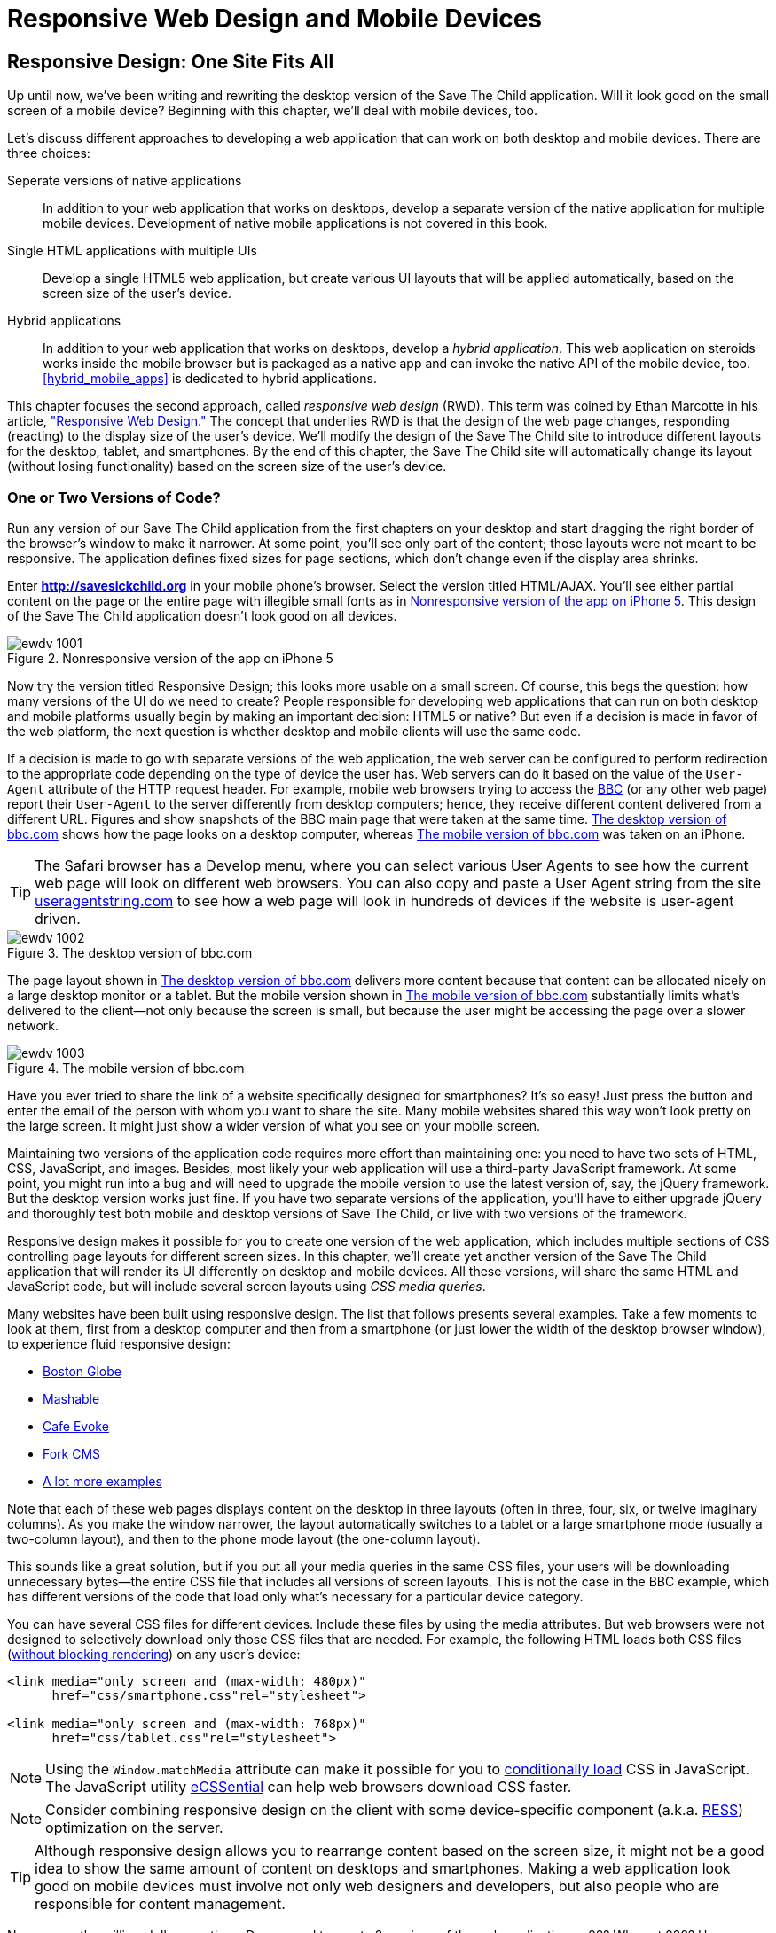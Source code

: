 = Responsive Web Design and Mobile Devices

[partintro]
--
_BYOD_ stands for _bring your own device_. It has become a new trend as a result of the increasing number of enterprises that started allowing their employees to access corporate applications from personal tablets or smartphones.((("mobile devices", "responsive web design", id="ix_MDresp", range="startofrange")))((("BYOD (bring your own device)"))) 

_CYOD_ stands for _choose your own device_. In this paradigm, corporations let their employees choose from a set of devices that belong to the enterprise. CYOD is about selecting a strategy that organizations should employ while approving new devices.((("CYOD (choose your own device)")))

Developers of new web applications should always think of the users who will try to run the application on a mobile device. This part of the book is about various strategies for developing web applications that look and perform well on both desktop computers and smaller screens.((("responsive web design (RWD)", "goals of")))

Today, most enterprise applications are still being developed for desktop computers. The situation is changing, but it's a slow process. If five years ago it was close to impossible to get permission to bring your own computer to work and use it for work-related activities, the situation is entirely different now with BYOD and CYOD. 

Sales people want to use tablets while dealing with prospective clients. Business analysts want to be able to run familiar web applications on their smartphones. Enterprises want to offer external access access to valuable data from a variety of devices. 

In <<responsive_design>> we explain _responsive web design_ (RWD) and how you can build an HTML5 application that has a single code base for desktops, tablets, and smartphones. We'll apply responsive design principles and redesign our Save The Child application to have a http://savesickchild.org:8080/ssc-responsive/[fluid layout] so that it will remain usable on smaller screens, too.

Another approach is to have separate versions of the application for desktops and mobile devices. <<jquery_mobile>> and <<sencha_touch>> demonstrate how to create dedicated mobile versions of web applications with the jQuery Mobile library and Sencha Touch framework, respectively. And the Save The Child application is rewritten in each of these chapters.

But if using RWD allows you to have a single code base for all devices, you might be wondering, why not just build every web application this way? RWD works fine for sites that mainly publish information. But if users are expected not just to read, but also to input data on small-screen devices, the UI and the navigation might need to be custom designed to include only partial functionality while each page view provides the best user experience. Besides, with responsive design, the code and CSS for all devices is loaded to a user's smartphone, making the application unnecessarily large and slow when the connection speed is not great.((("responsive web design (RWD)", "best applications for")))(((mobile devices, data input on)))((("user interface (UI)", "data input on mobile devices")))

With small screens, you have to rethink carefully about which widgets are must-haves and what functionality is crucial to the business for which you're creating a web application. If it's a restaurant, you need to provide an easy way to find the menu, phone, address, and directions to your location. If it's a site to collect donations, like Save The Child, the design should provide an easy way to donate, while the rest of the information should be hidden by simple navigational menus.((("responsive web design (RWD)", "challenges faced")))

On rare occasions, an enterprise application is created solely for mobile platforms. More often, the task is to migrate an existing application to a mobile platform or develop separate versions of the same application for desktops and mobile devices. If a decision is made to develop native mobile applications, the choice of programming languages is dictated by the mobile hardware. 

If it's a web application, using the same library or framework for desktop and mobile platforms can shorten the development cycle. That's why we decided to cover such pairs in this book, namely: 

* jQuery and jQuery Mobile 

* Ext JS and Sencha Touch

But even though each of these pairs shares the same code for core components, do not expect to be able to kill two birds with one stone. You are still going to use different versions of the code--for example, jQuery 2.0 and jQuery Mobile 1.3.1. This means that you might have to deal with separate bugs that sneaked into the desktop and mobile version of the frameworks.

What's better: jQuery Mobile or Sencha Touch? There is no general answer to this question. It all depends on the application you're building. If you need a simple mobile application for displaying various information (a publishing type of application), jQuery Mobile will do the job with the least effort. If you are building an application that requires some serious data processing, Sencha Touch is a better choice. Of course, lots of other frameworks and libraries are available that can help you develop a mobile web application. Do your homework and pick the one that best fits your needs.(((jQuery Mobile, vs. Sencha Touch)))(((Sencha Touch framework, vs. jQuery Mobile)))(((frameworks, comparing mobile))) 

There's a http://www.markus-falk.com/mobile-frameworks-comparison-chart/[website] that compares mobile frameworks. It even has a little wizard application with which you can pick a framework that meets your needs and is supported on required devices. <<FIG12-1>> is a fragment snapshot from this site. As you can see, jQuery Mobile supports the largest number of platforms.

[[FIG12-1]]
.A fragment of the Mobile Frameworks Matrix
image::images/ewdv_04.png[]

TIP: A framework called http://zeptojs.com/[Zepto] is a minimalist JavaScript library with an API compatible to jQuery. Zepto supports both desktop and mobile browsers.(((Zepto framework)))


Finally, in <<hybrid_mobile_apps>> we talk about yet another approach for developing HTML5 applications for mobile devices: _hybrid_ applications. These applications are written in JavaScript but are packaged as native apps. You'll learn how Adobe's PhoneGap can package an HTML5 application to be accepted in online stores where native applications are being offered. To illustrate accessing hardware features of a mobile device, we show you how to access the device's camera; this can be a useful feature for the Save The Child application.  
--

[[responsive_design]]
== Responsive Design: One Site Fits All

Up until now, we've been writing and rewriting the desktop version of the Save The Child application. Will it look good on the small screen of a mobile device? Beginning with this chapter, we'll deal with mobile devices, too.

Let's discuss different approaches to developing a web application that can work on both desktop and mobile devices. There are three choices:

Seperate versions of native applications::
    In addition to your web application that works on desktops, develop a separate version of the native application for multiple mobile devices. Development of native mobile applications is not covered in this book.

Single HTML applications with multiple UIs::
    Develop a single HTML5 web application, but create various UI layouts that will be applied automatically, based on the screen size of the user's device.

Hybrid applications::
    In addition to your web application that works on desktops, develop a _hybrid application_. This web application on steroids works inside the mobile browser but is packaged as a native app and can invoke the native API of the mobile device, too. <<hybrid_mobile_apps>> is dedicated to hybrid applications.

This chapter focuses the second approach, called _responsive web design_ (RWD). This term was coined by Ethan Marcotte in his article, http://bit.ly/1soL4vY["Responsive Web Design."] The concept that underlies RWD is that the design of the web page changes, responding (reacting) to the display size of the user's device. We'll modify the design of the Save The Child site to introduce different layouts for the desktop, tablet, and smartphones. By the end of this chapter, the Save The Child site will automatically change its layout (without losing functionality) based on the screen size of the user's device.((("responsive web design (RWD)", "approaches to")))((("Marcotte, Ethan")))((("responsive web design (RWD)", "concept underlying"))) 


=== One or Two Versions of Code?

Run any version of our Save The Child application from the first chapters on your desktop and start dragging the right border of the browser's window to make it narrower. At some point, you'll see only part of the content; those layouts were not meant to be responsive. The application defines fixed sizes for page sections, which don't change even if the display area shrinks. 

Enter *http://savesickchild.org* in your mobile phone's browser. Select the version titled HTML/AJAX. You'll see either partial content on the page or the entire page with illegible small fonts as in <<FIG11-0>>. This design of the Save The Child application doesn't look good on all devices.  

[[FIG11-0]]
.Nonresponsive version of the app on iPhone 5
image::images/ewdv_1001.png[]

Now try the version titled Responsive Design; this looks more usable on a small screen. Of course, this begs the question: how many versions of the UI do we need to create? People responsible for developing web applications that can run on both desktop and mobile platforms usually begin by making an important decision: HTML5 or native?  But even if a decision is made in favor of the web platform, the next question is whether desktop and mobile clients will use the same code.

If a decision is made to go with separate versions of the web application, the web server can be configured to perform redirection to the appropriate code depending on the type of device the user has. Web servers can do it based on the value of the `User-Agent` attribute of the HTTP request header. For example, mobile web browsers trying to access the http://www.bbc.com/[BBC] (or any other web page) report their `User-Agent` to the server differently from desktop computers; hence, they receive different content delivered from a different URL. Figures pass:[<xref linkend="FIG11-1" xrefstyle="select: labelnumber"/>] and pass:[<xref linkend="FIG11-2" xrefstyle="select: labelnumber"/>] show snapshots of the BBC main page that were taken at the same time. <<FIG11-1>> shows how the page looks on a desktop computer, whereas <<FIG11-2>> was taken on an iPhone.((("responsive web design (RWD)", "User-Agent attribute")))(((User-Agent attribute))) 

TIP: The Safari browser has a Develop menu, where you can select various User Agents to see how the current web page will look on different web browsers. You can also copy and paste a User Agent string from the site http://www.useragentstring.com/pages/useragentstring.php[useragentstring.com] to see how a web page will look in hundreds of devices if the website is user-agent driven.

[[FIG11-1]]
.The desktop version of bbc.com
image::images/ewdv_1002.png[]

The page layout shown in <<FIG11-1>> delivers more content because that content can be allocated nicely on a large desktop monitor or a tablet. But the mobile version shown in <<FIG11-2>> substantially limits what's delivered to the client--not only because the screen is small, but because the user might be accessing the page over a slower network.

[[FIG11-2]]
.The mobile version of bbc.com
image::images/ewdv_1003.png[scale="40"]

Have you ever tried to share the link of a website specifically designed for smartphones? It's so easy! Just press the button and enter the email of the person with whom you want to share the site. Many mobile websites shared this way won't look pretty on the large screen. It might just show a wider version of what you see on your mobile screen. 

Maintaining two versions of the application code requires more effort than maintaining one: you need to have two sets of HTML, CSS, JavaScript, and images. Besides, most likely your web application will use a third-party JavaScript framework. At some point, you might run into a bug and will need to upgrade the mobile version to use the latest version of, say, the jQuery framework. But the desktop version works just fine. If you have two separate versions of the application, you'll have to either upgrade jQuery and thoroughly test both mobile and desktop versions of Save The Child, or live with two versions of the framework.((("responsive web design (RWD)", "multiple code versions"))) 

Responsive design makes it possible for you to create one version of the web application, which includes multiple sections of CSS controlling page layouts for different screen sizes. In this chapter, we'll create yet another version of the  Save The Child application that will render its UI differently on desktop and mobile devices. All these versions, will share the same HTML and JavaScript code, but will include several screen layouts using _CSS media queries_. 

Many websites have been built using responsive design.((("responsive web design (RWD)", "example websites"))) The list that follows presents several examples. Take a few moments to look at them, first from a desktop computer and then from a smartphone (or just lower the width of the desktop browser window), to experience fluid responsive design:

* http://bostonglobe.com/[Boston Globe]
* http://mashable.com/[Mashable]
* http://cafeevoke.com/[Cafe Evoke]
* http://www.fork-cms.com/[Fork CMS]
* http://mediaqueri.es/[A lot more examples]


Note that each of these web pages displays content on the desktop in three layouts (often in three, four, six, or twelve imaginary columns). As you make the window narrower, the layout automatically switches to a tablet or a large smartphone mode (usually a two-column layout), and then to the phone mode layout (the one-column layout). 

This sounds like a great solution, but if you put all your media queries in the same CSS files, your users will be downloading unnecessary bytes--the entire CSS file that includes all versions of screen layouts. This is not the case in the BBC example, which has different versions of the code that load only what's necessary for a particular device category.

You can have several CSS files for different devices. Include these files by using the media attributes. But web browsers were not designed to selectively download only those CSS files that are needed. For example, the following HTML loads both CSS files (http://www.igvita.com/2012/06/14/debunking-responsive-css-performance-myths/[without blocking rendering]) on any user's device:

[source, html]
----
<link media="only screen and (max-width: 480px)" 
      href="css/smartphone.css"rel="stylesheet">

<link media="only screen and (max-width: 768px)" 
      href="css/tablet.css"rel="stylesheet">
----

NOTE: Using the `Window.matchMedia` attribute can make it possible for you to http://bit.ly/1lzY8uQ[conditionally load] CSS in JavaScript.(((Window.matchMedia attribute)))((("CSS (Cascading Style Sheets)", "conditional loading of")))(((conditional CSS loading))) 
The JavaScript utility https://github.com/scottjehl/eCSSential[eCSSential] can help web browsers download CSS faster. 
 
NOTE: Consider combining responsive design on the client with some device-specific component (a.k.a. http://www.lukew.com/ff/entry.asp?1392[RESS]) optimization on the server.

TIP: Although responsive design allows you to rearrange content based on the screen size, it might not be a good idea to show the same amount of content on desktops and smartphones. Making a web application look good on mobile devices must involve not only web designers and developers, but also people who are responsible for content management. 

Now comes the million-dollar questions: Do we need to create 2 versions of the web application or 22?  Why not 222? How many different mobile devices are there today, and how many will there be tomorrow?


==== How Many User Agents Are There

The HTTP header's `User-Agent` attribute contains information about the user agent originating the request. Should you decide to create several versions of the UI based on the value in the `User-Agent` field, you can refer to the website http://useragentstring.com[http://useragentstring.com]. It lists not two, but hundreds of strings representing possible content of the `User-Agent` attribute for a variety of desktop and mobile devices. For example, <<FIG11-3>> shows how the `User-Agent` string from iPhone 5 is reported and explained by http://useragentstring.com/[useragentstring.com]. But this information might become unreliable after iOS upgrades. 


[[FIG11-3]]
.The User-Agent string from iPhone 5
image::images/ewdv_1004.png[scale="40"]


There is an easier way to detect on the server that the request came from a mobile device. http://wurfl.sourceforge.net/[_Wireless Universal Resource File_ (WURF)] is a database of thousands of supported devices and their properties. Such Internet giants as Facebook and Google rely on this service, and your application could, too, if need be. WURF offers APIs from several programming languages to detect specific capabilities of user devices.((("responsive web design (RWD)", "detecting user device")))((("Wireless Universal Resource File (WURF)"))) For example, the following code snippet is how you could access the WURF data from a Java servlet:

[source, html]
----
 protected void processRequest(HttpServletRequest request, 
                               HttpServletResponse response) 
          throws ServletException, IOException {

   WURFLHolder wurfl = (WURFLHolder)getServletContext()
   .getAttribute(WURFLHolder.class.getName());
    
   WURFLManager manager = wurfl.getWURFLManager();

   Device device = manager.getDeviceForRequest(request);
    
   log.debug("Device: " + device.getId());
   log.debug("Capability: " + device.getCapability("preferred_markup"));
----

It's impossible to create different layouts of a web application for thousands of user agents. Market fragmentation in the mobile world is a challenge. People are using 2,500 different devices to connect to Facebook. The Android market in particular is extremely fragmented. <<FIG11-3-1>> is taken from the report, http://bit.ly/1qegG3h["Android Fragmentation Visualized" (July 2013)] by Open Signal.(((mobile devices, market fragmentation in)))  

[[FIG11-3-1]]
.Android device fragmentation
image::images/ewdv_1005.png[]

Of course, device fragmentation doesn't equal Android OS version fragmentation, but this situation is similar to the challenge that Microsoft has always faced--making sure that Windows works fine on thousands of types of hardware. It's not an easy job to do. In this regard, Apple is in a much better position because it is the only hardware and software vendor of all devices running iOS.((("responsive web design (RWD)", "pillars of"))) 

It's great for consumers that Android can be used on thousands of devices, but what about us, the developers? Grouping devices by screen sizes might be a more practical approach for lowering the number of UI layouts supported by your application. Responsive design is a collection of techniques based upon these main pillars:

* CSS media queries 
* Fluid grids or fluid layouts
* Fluid media 

NOTE: Typography can be also considered one of the pillars of responsive design. This subject belongs to publications written for web designers and will not be covered in this book. Oliver Reichenstein's article http://bit.ly/1iaG8GQ["Responsive Typography: The Basics"] is a good introduction to this topic.(((typography)))

A http://bit.ly/css-mq[media query] is a CSS element. It consists of a media type (for example, +@media (min-width: 700px) and (orientation: landscape)+) followed by the styles applicable to this media. Using media queries, you can rearrange sections (`<div>`, `<section>`, `<article>`, and so forth) of the page based on the screen size. Fluid grids make it possible for you to properly align and scale the content of these sections. Fluid media is about resizing images or videos.

Data grid components are often included in enterprise applications. Fluid grids are designed by using relative positioning and can scale based on screen sizes. Fluid media is about creating videos and images that react to screen sizes. We'll talk about the aforementioned pillars in greater detail later in this chapter. But before going into technical details, let's get back to creating mockups, as we did in <<mocking_up_the_app>>, to see how the UI should look on different devices.

=== Back to Mockups

Recall Jerry, our web designer who we introduced in <<mocking_up_the_app>>. Well, he has come up with another set of Balsamiq mockups for the Save The Child application. This time he has four versions: desktop, tablet, large smartphone, and small smartphone. As a matter of fact, Jerry has provided more mockups to accommodate the user holding both smartphones and tablets either in portrait or landscape mode. <<FIG11-4>> shows the desktop mockup.(((landscape mode)))(((portrait mode)))((("web design", "for mobile devices", see="mobile devices")))((("responsive web design (RWD)", "page layout mockups")))(((page layout, prototypes for mobile devices)))


[[FIG11-4]]
.The desktop layout
image::images/ewdv_1006.png[]

Jerry gives us several versions of the images--with and without the grid background. The use of the grid is explained later, in <<fluid_grids>>. <<FIG11-5>> depicts the rendering on tablet devices with a screen that is less than 768 pixels wide in portrait mode.

[[FIG11-5]]
.The tablet layout (portrait)
image::images/ewdv_1007.png[]

Next comes the mockup for large smartphones having a width of up to 640 pixels. <<FIG11-6>> shows two images of the screen next to each other (a user would need to scroll to see the second image).

[[FIG11-6]]
.The large phone layout (portrait)
image::images/ewdv_1008.png[]

The mockup for smaller phones with a width of less than 480 pixels is shown in <<FIG11-7>>. The mockup looks wide, but it actually shows three views of the phone screen next to one another. The user would need to scroll vertically to see the middle or the right view. iPhone 3 falls into this category. 

[[FIG11-7]]
.The small phone layout (portrait)
image::images/ewdv_1009.png[]

If need be, you can ask Jerry to create mockups for real devices with a width less than 320 pixels, but we won't even try it here. Now we need to translate these mockups into working code. The first subject to learn is CSS media queries.  

[[css_media_queries]]
=== CSS Media Queries

First, let's see the CSS media queries in action, and then we'll explain how this magic is done. Run the project titled _Responsive_basic_media_queries_, and it will look like <<FIG11-8>>. This is a version for desktops (or some tablets in landscape mode). The section chart, map, and video divide the window into three imaginary columns.((("responsive web design (RWD)", "CSS media queries", "example of")))(((CSS media queries, example of)))


[[FIG11-8]]
.The desktop layout implemented
image::images/ewdv_1010.png[]

Drag the right border of your desktop web browser's window to the left to make it narrower. After reaching a certain _breakpoint width_ (in our project it's 768 pixels), you'll see how the ++<div>++s reallocate themselves into the two-column window shown in <<FIG11-9>>.(((breakpoints, example of)))

[[FIG11-9]]
.The tablet layout (portrait) implemented
image::images/ewdv_1011.png[]

Keep making the browser's window narrower; when the width passes another breakpoint (becomes less than 640 pixels), the window will rearrange itself into one long column, as in <<FIG11-10>>. Users will have to scroll to see the lower portion of this window, but they don't lose any content. 

[[FIG11-10]]
.The smaller phone layout (portrait) implemented
image::images/ewdv_1012.png[scale="70"]

The W3C recommendation http://bit.ly/Uc4RQa["Media Queries"] was introduced in CSS2 and HTML 4. The idea was to provide different stylesheets for different media.((("responsive web design (RWD)", "CSS media queries", "goals of")))((("CSS media queries", "goals of"))) For example, you can specify different stylesheets in HTML by using the `media` attribute for screens that are less than 640 pixels in width:

[source, html]

----
<link rel="stylesheet" href="assets/css/style.css" media="screen">

<link rel="stylesheet" href="assets/css/style_small.css" 
                       media="only screen and (max-width: 640px)">
----

You might have several of these `<link>` tags for different screen widths. But all of them will be loaded, regardless of the actual size of the user's display area. Modern browsers might preclude loading CSS files that don't match the current display size.((("<link> tags")))((("responsive web design (RWD)", "CSS media queries", "<link> tags vs. @media rules")))((("CSS media queries", "<link> tags vs. @media rules")))((("@media rules"))) 

The other choice is to specify a section in a CSS file by using one or more `@media` rules. For example, the following style will be applied to the HTML element with the `id=main-top-section` if the width of the display area (screen) is less than 640 pixels. +screen+ is not the only media type that you can use with media queries. For example, you can use `print` for printed documents or `tv` for TV devices. For an up-to-date list of media types, see the document http://bit.ly/Uc4RQa[W3C Recommendation "Media Queries"].

[source, html]
----
@media only screen and (max-width: 640px) {

  #main-top-section {
		width: 100%;
		float: none;
 }
}
----

Two fragments of the CSS file _styles.css_ from the project _Responsive_basic_media_queries_ are shown next. The first one begins by defining styles for windows having a width of 1280 pixels (we use 1140 pixels to leave some space for padding and the browser's chrome). <<ex_CSS_under_1280>> presents the first fragment.

[[ex_CSS_under_1280]]
.CSS for the devices with a width less than 1280 pixels
====
[source, html]
----

/* The main container width should be 90% of viewport width */
/* but not wider than 1140px */
#main-container {
	width: 90%;
	max-width: 1140px;            // <1> 
	margin: 0 auto;
}

/* Background color of all elements was set just as an example */
header {
	background: #ccc;
	width: 100%;
	height: 80px;
}

#main-top-section {
	background: #bbb;
	width: 100%;
	height: 300px;
	position: relative;
}

#main-bottom-section {
	width: 100%;
}

#video-container, #map-container, #charts-container {
	width: 33.333%;                   // <2>
	padding-bottom: 33.333%;
	float: left;                      // <3> 
	position: relative;
}

#video, #map, #charts {
	background: #aaa;
	width: 100%;
	height: 100%;
	position: absolute;
	padding: 0.5em;
}

#map {
	background: #999;
}

#charts {
	background: #7d7d7d;
}

footer {
	background: #555;
	width: 100%;
	height: 80px;
	color: #fff;
}
----
====

<1>  Set the maximum width of the window on a desktop to 1140 pixels. It's safe to assume that any modern monitor supports the resolution of 1280 pixels in width (minus about 10 percent for padding and chrome).

<2>  Allocate one-third of the width for video, charts, and maps each.

<3>  `float: left;` instructs the browser to render +<div>+ starting from the left and adding the next one to the right.

This CSS mandates changing page layouts if the screen size is at or is smaller than 768 or 640 pixels. Based on your web designer's recommendations, you can specify as many breakout sizes as needed. Suppose that in the future everyone's monitor is at least 1900 pixels wide; you could provide a layout that would use five imaginary columns. This would be a good idea for online newspapers or magazines, but Save The Child is not a publication, so we'll keep its maximum width within 1140 pixels. Or you might decide to make a version of Save The Child available for LCDs that are only 320 pixels wide; create a new media query section in your CSS and apply fluid grids to make the content readable. <<ex_media_query_for_768_by_640>> shows the second fragment of the CSS file that defines media queries.(((breakpoints, specifying)))

[[ex_media_query_for_768_by_640]]
.Two media queries for a viewport with a width of 768 pixels and 640 pixels
====
[source, html]
----
/* media queries */

@media only screen and (max-width: 768px) {    // <1>
	#main-container {
		width: 98%
	}

	#main {
		background: #bbb;
	}

	#main-top-section, #main-bottom-section {
		width: 50%;                           // <2> 
		float: left;                          // <3> 
	}

	#main-top-section {
		height: 100%;
	}

	#video-container, #map-container, #charts-container {
		float: none;                         //   <4>
		width: 100%;
		padding-bottom: 70%;
	}

}

@media only screen and (max-width: 640px) {   //  <5>

	#main-top-section, #main-bottom-section {
		width: 100%;                          //  <6>
		float: none;                             
	}

	#main-top-section {
		height: 400px;
	}

	#video, #map, #charts {
		height: 60%;
	}
}
----
====
<1>	 This media query controls layouts for devices with viewports having a maximum width of 768 pixels.

<2>  Split the width fifty-fifty between the HTML elements with the IDs `main-top-section` and `main-bottom-section`. 

<3> Allocate +main-top-section+ and +main-bottom-section+ next to each other (`float: left;`), as in <<FIG11-9>>. To better understand how the CSS `float` property works, visualize a book page that has a small image on the left with the text floating on the right (a text wrap). This is what `float: left;` can do on a web page. 

<4>  Turn the floating off so the charts, maps, and video containers will start one under another, as in <<FIG11-9>>.

<5>	 The media query controlling layouts for devices with viewports with a maximum width of 640 pixels starts here.

<6> Let the containers +main-top-section+ and +main-bottom-section+ take the entire width and be displayed one under another (`float: none;`), as in <<FIG11-10>>.

TIP: Internet Explorer 8 and older don't natively support media queries. Consider using Modernizr to detect support of this feature, and load the https://github.com/h5bp/mobile-boilerplate/wiki/Media-Queries-Polyfill[Media Queries Polyfill], if needed.((("responsive web design (RWD)", "CSS media queries", "polyfills for unsupported browsers")))(((polyfills)))(((Modernizr, polyfills available)))(((CSS media queries, polyfills for unsupported browsers)))

[[sidebar_viewport_concept]]
.The Viewport Concept
*****************************

Mobile browsers use the concept of a _viewport_, which is a virtual window that renders the web page content. This virtual window can be wider than the actual width of the display of the user's mobile device. For example, by default iOS Safari and Opera Mobile render the page to the width of 980 pixels, and then shrink it down to the actual width (320 pixels on old iPhones and 640 pixels on iPhone 4 and 5). That's why your iPhone renders the entire web page of, say, _The New York Times_ (yes, the fonts are tiny), and not just its upper-left section.((("responsive web design (RWD)", "viewport concept")))(((viewport concept)))

By using the meta tag `viewport`, your web page overrides this default and renders itself according to the actual device size.  All code samples in this chapter include the `viewport` meta tag in _index.html_. All mobile browsers support it even though it's not a part of the HTML standard yet. Desktop browsers ignore the tag `viewport`.

[source, html]
----
<meta name="viewport" content="width=device-width, initial-scale=1.0">
----

This meta tag tells the browser that the width of the virtual viewport should be the same as the width of the display. This setting will produce good results if your responsive web design includes a version of the page layout optimized for the width of the current user's device. But if you are rendering a page with a fixed width, which is narrower than the default width of the display (for example, 500 pixels), setting the attribute `content="width=500"` would instruct the mobile web browser to scale the page to occupy the entire display real estate. In other words, setting a fixed width is like saying, "Dear mobile browser, I don't have a special layout for this device width--do the best you can and scale the content."

Setting the initial scaling to 1.0 ensures that the page will render as close to the physical device size as possible. If you don't want to allow the user to scale the web page, add the attribute `user-scalable=no` to the meta tag `viewport`. 

WARNING: If you set the initial scale to 1.0 but apply it to a web page that was not built using responsive design principles, users will need to zoom or pan to see the entire page. 

For details about configuring the viewport, refer to https://developer.apple.com/library/safari/#documentation/AppleApplications/Reference/SafariWebContent/UsingtheViewport/UsingtheViewport.html[Apple's] or http://dev.opera.com/articles/view/an-introduction-to-meta-viewport-and-viewport/[Opera's] documentation.

*****************************

An important concept to take away from this example is to switch from pixels to percentages when specifying width. In the next examples, you'll see how to switch from using the rigid `px` to more flexible `em` units. In addition, with the CSS `float` property, you can control relative (not absolute) positioning of your page components. There are also such CSS units of measure as `vw` and `vh`, which represent percentages of the viewport width and height, respectively. But the best practice here is to use http://css-tricks.com/theres-more-to-the-css-rem-unit-than-font-sizing/[`rem` units]. The app can set the font size on +BODY+ and then specify everything in relative-ems that scale only from that number. ++em++s cascade their scale down from their parent, meaning lots of extra math for the developer and the browser to do.(((page layout, pixels vs. percentages)))(((pixels, vs. percentages)))((("percentages, vs. pixels")))((("responsive web design (RWD)", "CSS media queries", "pixels, percentages, and rem units")))(((CSS float property)))(((float property)))(((rem units)))((("CSS media queries", "pixels, percentages, and rem units")))

TIP: Install an add-on for Google Chrome called https://chrome.google.com/webstore/detail/window-resizer/kkelicaakdanhinjdeammmilcgefonfh?hl=en[Window Resizer]. It adds an icon to the toolbar for easy switching between the browser screen sizes. This way, you can quickly test how your web page looks in different viewports. Another handy add-on for Chrome called https://chrome.google.com/webstore/detail/responsive-inspector/memcdolmmnmnleeiodllgpibdjlkbpim?hl=en[Responsive Inspector] allows you to see the various media queries for a page and automatically resize to them.(((Window Resizer add-on)))(((Responsive Inspector))) 

TIP: Google Chrome Developer Tools offers you a way to test a web page on various emulators of mobile devices. You just need to select the "Show Emulation view in console drawer" in Settings, and then you'll see the Emulation tab under the Elements menu (press the Esc key if it's not shown). 

==== How Many Breakpoints? 

How many media queries is too many? It all depends on the web page you're designing. In the sample CSS shown previously, we used the breakpoint of 768 pixels to represent the width of a tablet in portrait mode, and this is fine for the iPad. But several tablets (for example, the 10.1-inch Samsung Galaxy) have 800-pixel-wide viewports, whereas Microsoft Surface Pro is 1080 pixels wide.(((breakpoints, determining number of)))((("responsive web design (RWD)", "CSS media queries", "determining number of breakpoints")))((("CSS media queries", "determining number of breakpoints"))) 

There is no general rule as to how many breakpoints are needed for a typical web page. Let the content of your page (and where it breaks) dictate where you add breakpoints. Just create a simple Lorem Ipsum prototype of your website and start changing its size. At a certain point (viewport size), your design begins to break. This is where you need to put your breakpoint and define a media query for it. It is recommended to start by designing for the smallest viewports (the Mobile First principle). As the viewport width increases, you might decide to render more content, and hence define a new breakpoint. Technically, this means that the content of your CSS should default to the smaller viewports and only if the screen is larger, apply media queries. This approach will reduce the CSS handling by the browser of the mobile device (no need to switch from large to smaller layouts).  

TIP: Use Google Chrome Developer Tools to find out the current width of the viewport. Just type in the console `window.innerWidth` and you'll see the width in pixels.

Don't try to create a pixel-perfect layout by using responsive design. Use common sense, and remember, the more media queries you provide, the larger your CSS file will become. But in a mobile world, you should try to create web applications that are as small as possible.(((CSS media queries, effect on file size)))  

NOTE: Be prepared to see inconsistencies among desktop browsers in measuring the width of the viewport. Our tests showed that WebKit-based browsers add about 15 pixels to the width, supposedly accounting for the width of the scrollbar. So if your media query has to change the layout at 768 pixels, it will change it at about 783 pixels. Do more testing on different viewports and adjust your CSS as needed.(((browsers, inconsistencies in width measurement)))  


[[fluid_grids]]
=== Fluid Grids

Fluid grids are a very important technique in responsive design. Grids have been used by web designers for ages: a web page is divided by a number of imaginary rows and columns. But the fluid grid, as its name indicates, is flexible and can scale based on screen sizes.

==== Moving Away from Absolute Sizing

When a browser displays text, it uses a default font size unless that size is overruled by the `font-size` property. Typically, the default font size is 16 pixels. But instead of using an absolute font size, you can use a relative one by using em units. The default browser's font size can be represented as 1 em. Because the font size happens to be 16 pixels, 1 em equals 16 pixels.((("responsive web design (RWD)", "fluid grids", "vs. absolute sizing")))(((absolute sizing)))(((font-size property)))((("fluid grids", "vs. absolute sizing"))) 

Absolute sizes are enemies of responsive-design websites, and specifying sizes in em units gives you the freedom to create web pages with relatively flexible and fluid content. The size can be calculated based on a formula offered by Ethan Marcotte in his http://www.alistapart.com/articles/fluidgrids/[article on fluid grids]: `target/context=result`, which in the case of fonts becomes `size-in-pixels/16 = size-in-em`. 

For example, instead of specifying the size as 24 pixels, you can set it to 1.5 em: 24/16. In your CSS file, you can write something like `padding-bottom: 1.5em`. This might not seem a big deal, but it is, because if everything is done in relative sizing, your page will look good and proportional regardless of the screen size and regardless of how big or small 24 pixels might look on a particular screen.(((relative sizing)))((("responsive web design (RWD)", "fluid grids", "relative sizing")))((("fluid grids", "relative sizing")))

If we are talking about using em units to represent font sizes, the font becomes _the context_. But what if you want to represent the width of an arbitrary HTML component in a browser's window or any other container? Then the width of your component becomes the `target`, and the total width of the container becomes the `context`. We can still use the previous formula, but we will multiply the result by 100 percent. This way, the width of an HTML component will be represented not in em units, but in a percentage relative to the total width of the container. 

Let's say the total width of the browser's window is 768 pixels, and we want to create a panel on the left that's 120 pixels wide. Instead of specifying this width in pixels, we'll use the formula and turn it into a percentage. We want to calculate the target's width as a percent of the available context (100 percent): 

120 / 768 * 100% = 15.625% 

This approach makes the page design _fluid_. If someone decides to open this page on a 480-pixel-wide screen, the panel will still take 15.625 percent of the screen rather than demanding 120 pixels, which would look substantially wider on a smaller viewport.

==== Window as a Grid

While designing your page, you can overlay any HTML container or the entire web page real estate with an imaginary grid containing any number of columns. Make it flexible, though; the width of each column has to be specified in percentages.((("responsive web design (RWD)", "fluid grids", "window as a grid")))((("grids", "fluid grids")))((("fluid grids", "window as a grid")))

http://www.adobe.com/products/dreamweaver.html[Adobe Dreamweaver CS6] automates the creation of media queries and introduces the Fluid Grid layout (see <<FIG11-11>>). It also allows you to quickly see how your design will look on a tablet or phone (you can pick screen size, too) with a click of the corresponding status bar button.

[[FIG11-11]]
.Creating a Fluid Grid layout in Dreamweaver
image::images/ewdv_1013.png[]


TIP: Adobe's Creative Cloud includes a tool called https://creative.adobe.com/products/reflow[Edge Reflow], which helps designers create responsive web pages.((("fluid grids", "window as a grid")))

Web designers use different approaches when styling with fluid grids. When you design a new page using Dreamweaver's Fluid Grid layout, it suggests that you allocate a different number of columns for desktop, tablet, and mobile layouts. For example, its default layout is to allocate 12 columns for desktops, 8 for tablets, and 5 for phones, which is a perfectly solid approach. But our web designer, Jerry, prefers using 12 columns for all screen sizes and then playing with the width percentages for different layouts. You'll see how he does it in the project Responsive Donation later in this chapter.  

Now imagine that you'll overlay the entire window with an invisible grid containing 12 equally sized columns. Each column will occupy 8.333 percent of the total width. Now, if you need to allocate to an HTML component about 40 percent of the total width, you could do this by allocating 5 grid columns (8.333% x 5 = 41.665%). Accordingly, your CSS file can contain 12 classes that you can use in your page, as shown in <<ex_12_sample_classes>>.

[[ex_12_sample_classes]]
.Twelve sample classes to support fluid grids
====
[source, html]
----
.one-column {
	width: 8.333%;
}

.two-column {
	width: 16.666%;
}

.three-column {
	width: 24.999%;
}

.four-column {
	width: 33.332%;
}

.five-column {
	width: 41.665%;
}

.six-column {
	width: 49.998%;
}

.seven-column {
	width: 58.331%;
}

.eight-column {
	width: 66.664%;
}

.nine-column {
	width: 74.997%;
}

.ten-column {
	width: 83.33%;
}

.eleven-column {
	width: 91.663%;
}

.twelve-column {
	width: 100%;
	float: left;
}
----
====

Now let's see the fluid grid in action. Run the project Responsive Fluid Grid, and you'll see a web page that looks similar to <<FIG11-12>>. This example changes the grid layout if the viewport width is less than one of the following width breakpoints: 768 pixels, 640 pixels, and 480 pixels. In this context, the term _breakpoints_ has nothing to do with debugging; we just want the content of the web page to be rearranged when the width of the viewport passes one of these values.((("responsive web design (RWD)", "fluid grids", "examples of")))(((breakpoints, fluid grids and)))((("fluid grids", "examples of"))) 

[[FIG11-12]]
.Fluid grid on the wide screen
image::images/ewdv_1014.png[float="true"]
 
If you narrow the width of the browser's window, you'll see how the grid cells begin to squeeze, but the layout remains the same until the window size becomes smaller than one of the predefined breakpoints. Then, another media query kicks in and the layout changes. For example, <<FIG11-13>> shows a fragment of the web page when the width of the browser's window narrows to less than 640 pixels. The 12-, 6-, and 4-cell grids display all the cells vertically, one below another. Only the 480-pixel grids still have enough room to display their cells horizontally. But if you keep squeezing the window, all the grids will display their content in one column, as long as the viewport width remains less than 480 pixels.

[[FIG11-13]]
.Fluid grid on the viewport narrower than 640 pixels
image::images/ewdv_1015.png[scale="70"]

The fragment of _index.html_ from the Responsive Fluid Grid project goes next. For brevity, we've replaced some repetitive markup with the comment "A fragment removed for brevity." This code fragment (see <<ex_fluid_grid>>) includes the 12-, 6-, and 4-column grids shown at the top of <<FIG11-12>>.

[[ex_fluid_grid]]
.A sample HTML page that uses fluid grid styling
====
[source, html]
----
<head>
	<meta charset="utf-8">
	<title>Responsive fluid grid</title>
	<meta name="description" content="Responsive fluid grid example">
	<meta name="viewport" content="width=device-width,initial-scale=1">

	<link rel="stylesheet" href="css/style.css">
</head>

<body>
  <div id="wrapper-container">

  	<h1 class="temp-heading">Responsive fluid grid example</h1>
  	<h4 class="temp-heading">Breakpoint-768: change float of HTML elements
  	                                  if viewport is 768px or smaller</h4>
  	<div class="row breakpoint-768">
  		<div class="one-column cell">
  				1
  		</div>
  		<div class="one-column cell">
  				2
  		</div>
  		<div class="one-column cell">
  				3
  		</div>
          
          <!--  A fragment removed for brevity -->

  		<div class="one-column cell last-cell" >
  				12
  		</div>
  	</div>

  	<h4 class="temp-heading">Breakpoint-768: change float of the 12-cell grid 
  	                                     if viewport is 768px or smaller</h4>

  	<div class="row breakpoint-768">
  		<div class="two-column cell">
  				1
  		</div>
  		<div class="two-column cell">
  				2
  		</div>
            
             <!--  A fragment removed for brevity -->

  		<div class="two-column cell">
  				6
  		</div>
  	</div>

  	<h4 class="temp-heading">Breakpoint-768: change float of the 6-cell grid
  	                                    if viewport is 768px or smaller</h4>

  	<div class="row breakpoint-640">
  		<div class="three-column cell">
  				1
  		</div>
  		<div class="three-column cell">
  				2
  		</div>
  		<div class="three-column cell">
  				3
  		</div>
  		<div class="three-column cell">
  				4
  		</div>
  	</div>
----
====

Note that some of the HTML elements are styled with more than one class selector (for example, `class="one-column cell"`). The entire content of the file _styles.css_ from the Responsive Fluid Grids project is shown in <<ex_rfg_style-css>>, and you can find the declarations of the class selectors `one-column` and `cell` there. 

[[ex_rfg_style-css]]
.The styles.css file from the Responsive Fluid Grids project
====
[source, html]
----
* {
	margin: 0;
	padding: 0;
	border: 0;
	font-size: 100%;
	font: inherit;
	vertical-align: baseline;
	-webkit-box-sizing:border-box;
	-moz-box-sizing: border-box;
	box-sizing: border-box;
}

article, aside, details, figcaption, figure, footer, header, hgroup, menu, nav, 
                                                                     section {
	display: block;
}

ul li {
	list-style: none;
}

.row:before, .row:after, .clearfix:before, .clearfix:after {
	content: "";
	display: table;
}

.row:after, .clearfix:after {
	clear: both;
}

/* Start of fluid grid styles */

.row {                          //  <1>
	padding: 0 0 0 0.5em;
	background: #eee;
}

.breakpoint-480 .cell, .breakpoint-640 .cell, .breakpoint-768 .cell, 
                       .breakpoint-960 .cell, .no-breakpoint .cell { //<2>
	float: left;
	padding: 0 0.5em 0 0;
}

.one-column {                      
	width: 8.333%;    //  <3>
}

.two-column {
	width: 16.666%;   //  <4>
}

.three-column {
	width: 24.999%;   //   <5>
}

.four-column {
	width: 33.332%;
}

.five-column {
	width: 41.665%;
}

.six-column {
	width: 49.998%;
}

.seven-column {
	width: 58.331%;
}

.eight-column {
	width: 66.664%;
}

.nine-column {
	width: 74.997%;
}

.ten-column {
	width: 83.33%;
}

.eleven-column {
	width: 91.663%;
}

.twelve-column {
	width: 100%;
	float: left;
}

.right {
	float: right;
}

.row.nested {
	padding: 0;
	margin-right: -0.5em
}
----
====

<1> Styling grid rows, which  are containers for cells.

<2> Defining common class selectors (floating and padding) for the cells located in the viewports of any width. Please note the property `float: left;` (it will change in the media queries section).

<3> Dividing 100 percent of the container's width by 12 columns results in allocating 8.333 percent of width per column. Each cell in the 12-column table in our HTML has the `one-column` class selector.

<4> Check the HTML for the 6-column grid. Each cell is styled as `two-column` and will occupy 16.666 percent of the container's width.

<5> The HTML for the 4-column grid uses the `three-column` style for each cell that will use 24.999 percent of the container's width.

<<ex_media_query_section>> shows the section with media queries in this file (the following is just another fragment of the same CSS file).  

[[ex_media_query_section]]
.Media queries section from the CSS file
====
[source, html]
----
/* --------------- Media queries -------------- */

@media only screen and (max-width: 768px) {
	.breakpoint-768 .cell {
		float: none;                         // <1>
		width: 100%;                         
		padding-bottom: 0.5em
	}
}

@media only screen and (max-width: 640px) {
	.breakpoint-640 .cell {                  // <2>
		float: none;
		width: 100%;
		padding-bottom: 0.5em
	}
}

@media only screen and (max-width: 480px) {
	.breakpoint-480 .cell {
		float: none;
		width: 100%;
		padding-bottom: 0.5em
	}
}

/*End of fluid grid styles*/

#wrapper-container {
	width: 95%;
	max-width: 1140px;
	margin: 0 auto;
}

/* --- .cell visualisation --- */
.cell {
	min-height: 50px;
	text-align:center;
	border-left: 1px solid #aaa;
	vertical-align: middle;
	line-height: 50px;
}
.cell .cell:first-child{ 
	border-left:none;
}
/* --- .cell visualisation end --- */

h1.temp-heading, h2.temp-heading, h4.temp-heading {
	font-size: 1.4em;
	margin: 1em 0;
	text-align: center
}
h4.temp-heading {
	font-size: 1.1em;
}

p.temp-project-description {
	margin: 2em 0;
}
----
====

<1> This media query turns off floating (`float:none`) if the viewport is 768 pixels or less. This reallocates the cells vertically.
The `width:100%` forces the cell to occupy the entire width of the container as opposed to, say, 8.333 percent in the 12-column grid.

<2> The media query for 640 pixels won't kick in until the viewport width narrows to that size. If you resize the browser window such that it is less than 768 pixels but wider than 640 pixels, note that the 4-column grid (styled as `breakpoint-640`) has not changed its layout just yet. 


TIP: At times, you might need to use a mix of fluid and fixed layouts. For example, you might need to include an image of a fixed size on your fluid web page. In these cases, you can use a fixed width on some elements, and if needed, consider using CSS tables (not to be confused with HTML tables). CSS tables http://caniuse.com/css-table[are supported] by all current browsers.((("responsive web design (RWD)", "fluid grids", "mixed with fixed")))(((CSS tables)))((("fluid grids", "mixed with fixed")))

Spend some time analyzing the content of _index.html_ and _styles.css_ from the Responsive Fluid Grid project. Try to modify the values in CSS and see how your changes affect the behavior of the fluid grid. In the next section, we'll apply these techniques to our Save The Child application.

==== Responsive CSS: The Good News

We have explained how the fluid grid works under the hood, but calculating percentages is not the most exciting job for software developers.  The good news is that several responsive frameworks offer CSS, typography, and some JavaScript to jump-start UI development of a web application. They'll spare you from most of the mundane work with cascading style sheets.((("responsive web design (RWD)", "fluid grids", "frameworks supporting"))) Here are some of them:

* Consider using Twitter's framework called http://twbs.github.io/bootstrap/[Bootstrap], which has lots of greatly styled http://bit.ly/1piyvie[components] and also supports a fluid grid system. 

* The http://foundation.zurb.com/[Foundation 4] framework promotes Mobile First design and includes a flexible grid. 

* http://www.getskeleton.com/[The Skeleton] is a collection of CSS files, which includes a scalable grid.

* http://semantic-ui.com[Semantic-UI] is a collection of styled UI components, which includes a http://bit.ly/1pJa675[responsive grid], too.

TIP: People who work with CSS a lot use an authoring framework called http://compass-style.org[Compass] with the CSS extension http://sass-lang.com/[SASS] or the CSS preprocessor http://lesscss.org/[LESS]. These systems compile to CSS, allowing code to include variables for tracking and calculating numbers such as column width and more. You can now modularize your CSS as well as your code. In <<sencha_touch>> we use a SASS theme that comes with the Sencha Touch framework.((("fluid grids", "frameworks supporting")))(((Compass CSS authoring framework)))   


=== Making Save The Child Responsive

First, run any previous version of the Save The Child application to make sure it is not responsive. Just make the browser window narrower, and note how some of the page content on the right is cut off. We'll gradually make the page responsive: the first version will make the header responsive, then the donation section, and, finally, the entire page will become fluid. In a web browser, open _index.html_ from the project Responsive Header. You'll see a page similar to <<FIG11-14>>.  

[[FIG11-14]]
.Responsive Header (width 580 pixels+)
image::images/ewdv_1016.png[]

<<ex_responsive_header>> is the fragment from _index.html_ that displays the logo image and the header's menus.((("responsive web design (RWD)", "application programming", "responsive header")))

[[ex_responsive_header]]
.An HTML fragment for the logo and the menus
====
[source, html]
----
<div id="wrapper-container">
  <header class="row breakpoint-640">
  	<h1 id="logo" class="four-column cell">
  	    <img src="assets/img/logo.png" alt="Save The Child logo"/></h1>
  	<nav class="eight-column cell">
  		<ul>
  			<li>
  				<a href="javascript:void(0)">Who We Are</a>
  			</li>
  			<li>
  				<a href="javascript:void(0)">What We Do</a>
  			</li>
  			<li>
  				<a href="javascript:void(0)">Where We Work</a>
  			</li>
  			<li>
  				<a href="javascript:void(0)">Way To Give</a>
  			</li>
  		</ul>
  	</nav>
----
====

Initially, this code uses the `four-column` style (`width: 33.332%;` of the container) for the logo and `eight-column` (`66.664%`) for the `<nav>` element. When the size of the viewport changes, the appropriate media query takes  effect. Note the `breakpoint-640` class selector in the `<header>` tag. Jerry, our web designer, decides that 640 pixels is not enough to display the logo and the four links from the `<nav>` section in one row. Besides, he wants to fine-tune the width of other elements, too. <<ex_640-pixel_viewport_media_query>> shows the media query for the 640-pixel viewport.((("responsive web design (RWD)", "application programming", "media query for")))

[[ex_640-pixel_viewport_media_query]]
.Media query for the 640-pixel viewport
====
[source, html]
----
@media only screen and (max-width: 640px) {
	.breakpoint-640 .cell {
		float: none;
		width: 100%;
		padding-bottom: 0.5em
	}

	header {
		margin-top: 1em;
	}
	#login {
		top: 1em;
	}
	#logo.four-column {
		width: 40%;
	}
	nav {
		width: 100%;
		margin-top: 0.8em
	}
	nav ul li {
		width: 24.5%;
		margin-left: 0.5%
	}
	nav li a {
		text-align: center;
		font-size: 0.6em;
	}
	#login-link-text {
		display: none;
	}
	a#login-submit {
		padding: 0.2em 0.5em
	}
	#login input {
		width: 9em;
	}
}
----
====

As you can see, if the `cell` has to be styled inside `breakdown-640`, the float is turned off (`float: none;`) and each of the navigation items has to occupy 100 percent of the container's width. The `logo`, `login`, and `nav` elements will change, too. There is no exact science here; Jerry figured out all these values empirically.

Slowly change the width of the viewport, and you'll see how the layout responds. The _styles.css_ of this project has media queries for different viewport sizes. For example, when the page width is less than 580 pixels but more than 480 pixels, it looks like <<FIG11-15>>.

[[FIG11-15]]
.Responsive Header 2 (width between 480 and 580 pixels )
image::images/ewdv_1017.png[]

When the width of the viewport narrows to less than 480 pixels, the header's content is rearranged and looks like <<FIG11-16>>. Again, we are not tying the design to a specific device; rather, we're focusing on a viewport width. The iPhone 4 will render this page using the layout shown in <<FIG11-16>>, but iPhone 5 will use the layout in <<FIG11-15>>. You can't go by a device type.((("responsive web design (RWD)", "application programming", "viewport width")))

[[FIG11-16]]
.Responsive Header (viewport's width below 480 pixels)
image::images/ewdv_1018.png[]

The next project to try is called Responsive Donation. This version makes the donation section fluid. The donation section contains the Lorem Ipsum text and the form, which is revealed when the user clicks the Donate Now button. First, let's look at the HTML. The _index.html_ file contains the fragment shown in <<ex_donate_section_HTML>> (some of the content that's irrelevant for layout was removed for better readability).((("responsive web design (RWD)", "application programming", "donation section")))(((donate section)))

[[ex_donate_section_HTML]]
.The Donate section's HTML
====
[source, html]
----

<div id="main-content" role="main">
 <section id="main-top-section" class="row breakpoint-480">
   <div id="donation-address" class="seven-column cell">
   	<p class="donation-address">
   		Lorem ipsum dolor sit amet		</p>
   	<button class="donate-button" id="donate-button">
   		<span class="donate-button-header">Donate Now</span>
   	</button>

   </div>
   <div id="donate-form-container">
   	<h3>Make a donation today</h3>
   	<form name="_xclick" action="https://www.paypal.com/cgi-bin/webscr" 
   	                     method="post">

   	  <div class="row nested breakpoint-960">
   	  	<div class="six-column cell">
   	  	  <div class="row nested">
   	  	  <div id="donation-amount" class="five-column left">
   	  	    <label class="donation-heading">Donation amount</label>
   	  	    <input type="radio" name="amount" id="d10" value="10"/>
   	  	    <label for="d10">10</label>
   	  	  </div>
   	  	  <div id="donor-info" class="five-column left">
----
====

The donation section is located in the `main-top-section` of the page. Jerry wants to keep the image of the boy visible for as long as possible in the narrower viewports. The top section of Save The Child has two backgrounds: the flowers (_bg-2.png_) and the boy (_child-1.png_). This is how they are specified in _style.css_:

[source, html]
----
#main-top-section {
	background: url(../img/child-1.png) no-repeat right bottom, 
	            url(../img/bg-2.png) no-repeat 20% bottom;
}
----

If the viewport is wide enough, both backgrounds will appear. What's wide enough? Jerry figures it out after experimenting. The `seven-column` style allocates more than half (58.331%) of the viewport width for the `donation-address` section and the `six-column` style allocates 49.998% for for the donation form. For example, <<FIG11-17>> shows how the donation section will look when the viewport width is 570 pixels.

[[FIG11-17]]
.Responsive Donate section: 570 pixels
image::images/ewdv_1019.png[]

But when the width narrows to less then 480 pixels, there is no room for two background images, and only the flowers will remain on the page background. <<ex_480-pixel_viewport>> presents the media query for a 480-pixel viewport. Note that the background in the main top section has only one image now: _bg2.png_. Floating is off to show the navigation menu vertically, as is depicted in <<FIG11-18>>.

[[ex_480-pixel_viewport]]
.Media query for the 480-pixel viewport
====
[source, html]
----
@media only screen and (max-width: 480px) {
	.breakpoint-480 .cell {
		float: none;
		width: 100%;
		padding-bottom: 0.5em
	}
	#logo {
		padding-bottom: 11em
	}
	nav ul li {
		float: none;
		width: 100%;
		margin-left: 0;
		margin-bottom: 0.5%;
	}
	#main-top-section {
		background: url(../img/bg-2.png) no-repeat 20% bottom;
	}
	.donate-button {
		width: 14em;
		margin-left: auto;
		margin-right: auto;
	}
	.donate-button-header {
		font-size: 1.1em;
	}
	.donate-2nd-line {
		font-size: 0.9em;
	}
	#donate-later-link {
		display: block;
		width: 11em;
		margin-left: auto;
		margin-right: auto;
	}
	#make-payment p {
		width: 100%;
	}
	#donation-amount.five-column {
		width: 50%
	}
	#donor-info.six-column {
		width: 50%
	}
	#donate-form-container select, input[type=text], input[type=email] {
		width: 90%;
	}
}
----
====

[[FIG11-18]]
.The responsive Donate section on a 480-pixel viewport
image::images/ewdv_1020.png[scale="60"]

The project Responsive Final includes the charts, maps, and video. Each of these sections uses the `four-column` style, which is defined in _styles.css_ as 33.332 percent of the container's width (see <<ex_4-column_grid>>). 

[[ex_4-column_grid]]
.Charts, maps, and video section styled as a four-column grid
====
[source, html]
----
<section id="main-bottom-section" class="row breakpoint-768">

  <div id="charts-container" class="four-column cell">
  	<svg id="svg-container"  xmlns="http://www.w3.org/2000/svg">

  	</svg>
  	<h3>Donation Stats</h3>
  	<h5>Lorem ipsum dolor sit amet, consect.</h5>
  </div>
  <div id="map-container" class="four-column cell">
  	<div id="location-map"></div>
  	<div id="location-ui"></div>
  </div>
  <div id="video-container" class="four-column cell last">
  	<div id="video-wrapper">
  	  <video id="movie" controls="controls" 
  	         poster="assets/media/intro.jpg" preload="metadata">
  	  	<source src="assets/media/intro.mp4" type="video/mp4">
  	  	<source src="assets/media/intro.webm" type="video/webm">
  	  	<p>Sorry, your browser doesn't support the video element</p>
  	  </video>
  	</div>
  	<h3>Video header goes here</h3>
  	<h5><a href="javascript:void(0);">More video link</a></h5>
  </div>
</section>
----
====

The ID of this section is still `main-bottom-section`, and it's shown at the bottom of the page on wide viewports. Now take another look at <<FIG11-9>>. Jerry wants to display these three sections on the righthand side for tablets in portrait mode, as shown in <<FIG11-19>>. 

[[FIG11-19]]
.Portrait mode on tablets 
image::images/ewdv_1021.png[]

<<ex_tablet_portrait_mode>> shows the relevant code from _style.css_. The top and bottom sections get about half of the width each, and floating is turned off so that the browser distributes charts, maps, and video vertically.(((portrait mode)))((("responsive web design (RWD)", "application programming", "portrait mode")))

[[ex_tablet_portrait_mode]]
.Media query for tablets in portrait mode
====
[source, html]
----
@media only screen and (max-width: 768px) {
	.breakpoint-768 .cell {
		float: none;
		width: 100%;
		padding-bottom: 0.5em;
	}

	#main-bottom-section, #main-top-section {
		width: 49%;
	}
----
====

NOTE: We've explained the use of media queries for applying different styles to the UI based on screen resolutions. But there is a twist. What device comes to mind if you hear about a screen with a resolution of 1920 x 1080 pixels? Most likely you got it wrong unless your answer was the smartphone Galaxy S4 or Sony Xperia Z. The resolution is high, but the screen size is 5 inches. What media query are you going to apply for such a device? Even with this high resolution, you should not apply the desktop's CSS to a mobile device. The CSS media query http://bjango.com/articles/min-device-pixel-ratio/[_device-pixel-ratio_] can help you distinguish high-resolution small devices from desktops.(((CSS media queries, resolution vs. screen size)))((("media queries", see="CSS media queries")))


==== Fluid Media

If your responsive web page contains images or videos, you want to make them fluid, too; they should react to the current size of the containers they are in. Our page has a chart image and a video. Both of them are made flexible, but we use different techniques.((("responsive web design (RWD)", "fluid media")))(((video, responsive display of)))(((images, responsive display of)))

If you keep narrowing the viewport, the Responsive Final project will show a layout similar to <<FIG11-10>>. While reading the code of this project, visit the _main.js_ file. There is some work done in the JavaScript, too, which listens to the resize event for the charts container: 

[source, javascript]
----
window.addEventListener("resize", windowResizeHandler);
function windowResizeHandler() {
	drawPieChart(document.getElementById('svg-container'), 
	                 donorsDataCache, labelsDataCache);
}
----

Whenever the size changes, it invokes the function `drawPieChart()` that recalculates the width of the SVG container (it uses the `clientWidth` property of the `HTMLElement` ) and redraws the chart accordingly.


TIP: Consider storing images in the https://developers.google.com/speed/webp/[WebP format], which is a lossless format. WebP images are about 25 percent  smaller than PNG or JPEG images. Your application needs to check first whether the user's web browser supports WebP format; otherwise, images in more traditional formats should be rendered. The other choice is to use http://thumborize.me/[Thumbor imaging service], which can automatically serve WebP images to browsers that support this format.(((WebP format)))(((images, lossless format for)))(((Tumbor imaging service))) 

The video is flexible, too, and it's done a lot simpler. We do not specify the fixed size of the video. Instead, we use the CSS property `width`, instructing the browser to allocate 100 percent of the available container's width. The height of the video must be automatically calculated to keep the proportional size:

[source, html]
----
video {
	width: 100% !important;
	height: auto !important;
}
----

The `!important` part disables regular cascading rules and ensures that these values will be applied, overriding more specific width or height declarations, if any. If you prefer to not always use the entire width of the container for the video, you can use `max-width: 100%;`, which will display the video that fits in the container at its original size. If a video is larger than the container, the browser will resize it to fit inside the container. 

Even though the landing page of your web application simply includes links to the required images, the rest of the images should be loaded from the server by making Ajax requests, passing parameters to it regarding the viewport size. This way, the server's software can either resize images dynamically and include them as Base64-encoded strings or use precreated, properly sized images depending on the viewport dimensions.

TIP: Although using Base64 encoding increases the total size of the image in bytes, it makes it possible for you to group multiple images to minimize the number of network calls the browser needs to make to retrieve these images separately. The other way to combine multiple images into one is via CSS sprites.(((Base64 encoding)))

Regardless of the width and height of the image, use tools to reduce image sizes in bytes. These tools include http://tinypng.org[TinyPNG] and http://www.smushit.com/ysmush.it[Smush.it]. If you use _lossy_ tools, some of the image data will be lost during compression, but in many cases the difference between the original and compressed image is invisible.(((images, lossy formats))) 

TIP: http://bit.ly/1kOsNyq[Sencha.io SRC] is a proxy server that allows you to dynamically resize images for various mobile screen sizes.

Besides making images responsive, keep in mind that some people have mobile devices with high-resolution Retina displays. The problem is that to make an image look good on such displays, it has to be large, which increases its loading time. There is no common recipe for properly optimizing the image size; plan to spend extra time just preparing the images for your application. 

There is a living W3C document, titled http://picture.responsiveimages.org["An HTML extension for adaptive images,"] that provides developers with a means to declare multiple sources for an image. The proposed  HTML element `<picture>` allows you to specify different images for different media (see http://responsiveimages.org/demos[demos]). For example:

[source, html]
----
<picture width="500" height="500">
   <source media="(min-width: 45em)" src="large.jpg">
   <source media="(min-width: 18em)" src="med.jpg">
   <source src="small.jpg">
   <img src="small.jpg" alt="">
</picture>
----

Another technique is to use a content delivery network (CDN) that caches and serves images of different sizes for different user agents. The very first time that a request is made from a device with an unknown user engine, this first  "unlucky" user will get an image with a low resolution, and then the application makes an Ajax call, passing the exact screen parameters for this device. The CDN server resizes the original high-resolution image for this particular user agent, and caches it, so any other users having the same device will get a perfectly sized image from the get-go.((("content delivery network (CDN)")))   

TIP: https://github.com/BBC-News/Imager.js[Imager.js] is an alternative solution to handling responsive image loading, created by developers at BBC News. Imager loads the most suitably sized image and does it once.


=== Summary 

RWD is not a silver bullet that allows using a single code base for all desktop and mobile versions of your HTML5 web application. RWD can be the right approach for developing websites that mainly publish information. It's not likely that you can create a complex single-code-base web application that works well on Android, iPhone, and desktop browsers.((("responsive web design (RWD)", "best applications for"))) 
 
Responsive design can result in unnecessary CSS code being loaded to the user's device. This consideration is especially important for mobile devices operating on 3G or slower networks (unless you find a way to lazy-load them). 

Responsive design can still can be a practical business solution when the form factor is relatively low (which enterprises can mandate)—for example, if your target group of users operates specific models of iOS and Android devices.((("responsive web design (RWD)", "drawbacks of"))) 

If you take any JavaScript framework that works on both desktop and mobile devices, you'll get two sets of controls and will have to maintain two different source code repositories. Not using mobile JavaScript frameworks limits the number of user-friendly UI controls. Besides, frameworks spare you from dealing with browsers' incompatibilities.

In this chapter, you saw how the Save The Child application  was built with responsive design principles. Our application has several areas (++<div>++s), and one of them included a donation form. (We could have added a responsive `<div>` for the online auction, too.) On the wide screen, we displayed three  of these ++<div>++s horizontally and two underneath. On the narrow screen, each of these sections could be scaled down and displayed one under another. 

But using responsive design for styling the application to run on tablets or mobile devices will require Jerry-the-designer to work in tandem with a user experience specialist so that the UI will have larger controls and fonts while minimizing the need for manual data entry. And don't forget that half of a mobile screen could be covered by a virtual keyboard. If you ignore this, the user will look at your application's UI via a keyhole, and even our fluid +<div>+ sections might not fit.(((range="endofrange", startref="ix_MDresp"))) 

In Chapters pass:[<xref linkend="jquery_mobile" xrefstyle="select: labelnumber"/>] and pass:[<xref linkend="sencha_touch" xrefstyle="select: labelnumber"/>], we work on yet two more versions of the Save The Child application. First, we'll use the jQuery Mobile framework and then Sencha Touch.
